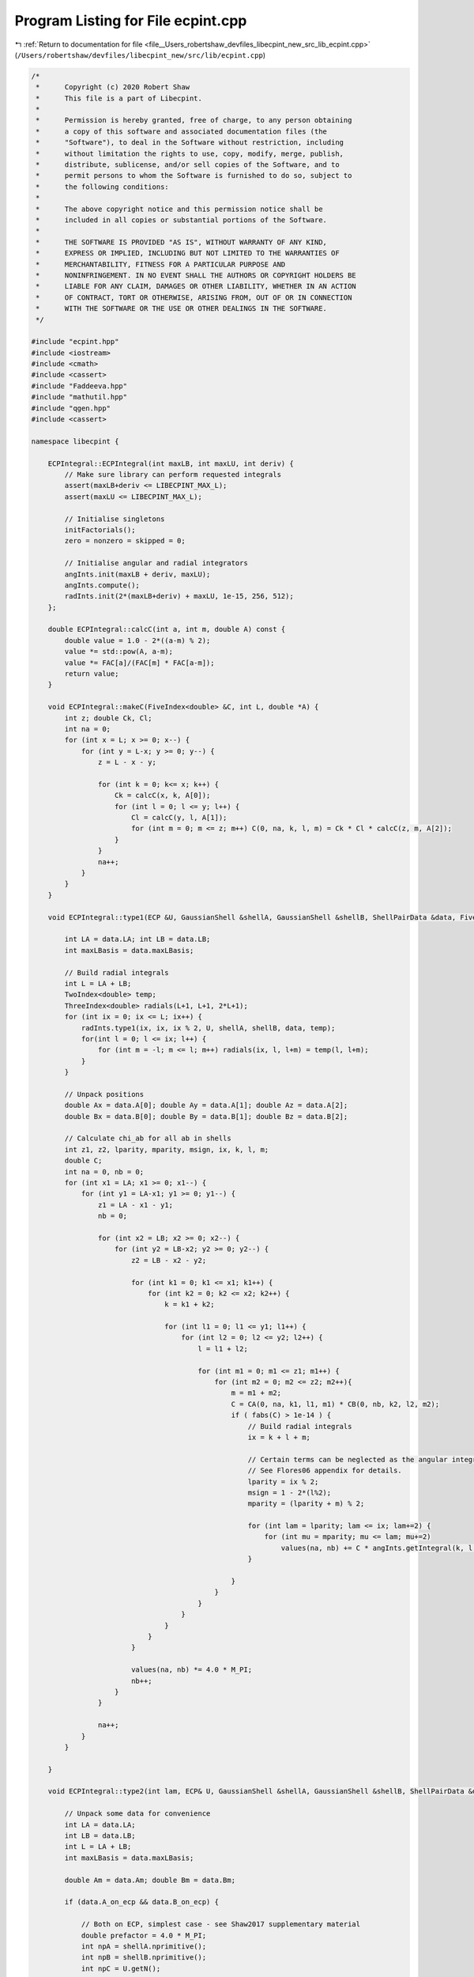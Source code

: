 
.. _program_listing_file__Users_robertshaw_devfiles_libecpint_new_src_lib_ecpint.cpp:

Program Listing for File ecpint.cpp
===================================

|exhale_lsh| :ref:`Return to documentation for file <file__Users_robertshaw_devfiles_libecpint_new_src_lib_ecpint.cpp>` (``/Users/robertshaw/devfiles/libecpint_new/src/lib/ecpint.cpp``)

.. |exhale_lsh| unicode:: U+021B0 .. UPWARDS ARROW WITH TIP LEFTWARDS

.. code-block:: cpp

   /* 
    *      Copyright (c) 2020 Robert Shaw
    *      This file is a part of Libecpint.
    *
    *      Permission is hereby granted, free of charge, to any person obtaining
    *      a copy of this software and associated documentation files (the
    *      "Software"), to deal in the Software without restriction, including
    *      without limitation the rights to use, copy, modify, merge, publish,
    *      distribute, sublicense, and/or sell copies of the Software, and to
    *      permit persons to whom the Software is furnished to do so, subject to
    *      the following conditions:
    *
    *      The above copyright notice and this permission notice shall be
    *      included in all copies or substantial portions of the Software.
    *
    *      THE SOFTWARE IS PROVIDED "AS IS", WITHOUT WARRANTY OF ANY KIND,
    *      EXPRESS OR IMPLIED, INCLUDING BUT NOT LIMITED TO THE WARRANTIES OF
    *      MERCHANTABILITY, FITNESS FOR A PARTICULAR PURPOSE AND
    *      NONINFRINGEMENT. IN NO EVENT SHALL THE AUTHORS OR COPYRIGHT HOLDERS BE
    *      LIABLE FOR ANY CLAIM, DAMAGES OR OTHER LIABILITY, WHETHER IN AN ACTION
    *      OF CONTRACT, TORT OR OTHERWISE, ARISING FROM, OUT OF OR IN CONNECTION
    *      WITH THE SOFTWARE OR THE USE OR OTHER DEALINGS IN THE SOFTWARE.
    */
   
   #include "ecpint.hpp"
   #include <iostream>
   #include <cmath>
   #include <cassert>
   #include "Faddeeva.hpp"
   #include "mathutil.hpp"
   #include "qgen.hpp"
   #include <cassert>
   
   namespace libecpint {
   
       ECPIntegral::ECPIntegral(int maxLB, int maxLU, int deriv) { 
           // Make sure library can perform requested integrals
           assert(maxLB+deriv <= LIBECPINT_MAX_L); 
           assert(maxLU <= LIBECPINT_MAX_L);
           
           // Initialise singletons
           initFactorials();
           zero = nonzero = skipped = 0;
           
           // Initialise angular and radial integrators
           angInts.init(maxLB + deriv, maxLU);
           angInts.compute();
           radInts.init(2*(maxLB+deriv) + maxLU, 1e-15, 256, 512);
       };
   
       double ECPIntegral::calcC(int a, int m, double A) const {
           double value = 1.0 - 2*((a-m) % 2);
           value *= std::pow(A, a-m);
           value *= FAC[a]/(FAC[m] * FAC[a-m]);
           return value;
       }
   
       void ECPIntegral::makeC(FiveIndex<double> &C, int L, double *A) {
           int z; double Ck, Cl;
           int na = 0;
           for (int x = L; x >= 0; x--) {
               for (int y = L-x; y >= 0; y--) {
                   z = L - x - y;
               
                   for (int k = 0; k<= x; k++) {
                       Ck = calcC(x, k, A[0]);
                       for (int l = 0; l <= y; l++) {
                           Cl = calcC(y, l, A[1]);
                           for (int m = 0; m <= z; m++) C(0, na, k, l, m) = Ck * Cl * calcC(z, m, A[2]);
                       }
                   }
                   na++;
               }
           }
       }
   
       void ECPIntegral::type1(ECP &U, GaussianShell &shellA, GaussianShell &shellB, ShellPairData &data, FiveIndex<double> &CA, FiveIndex<double> &CB, TwoIndex<double> &values) { 
   
           int LA = data.LA; int LB = data.LB;
           int maxLBasis = data.maxLBasis;
       
           // Build radial integrals
           int L = LA + LB;
           TwoIndex<double> temp;
           ThreeIndex<double> radials(L+1, L+1, 2*L+1);
           for (int ix = 0; ix <= L; ix++) {
               radInts.type1(ix, ix, ix % 2, U, shellA, shellB, data, temp);
               for(int l = 0; l <= ix; l++) {
                   for (int m = -l; m <= l; m++) radials(ix, l, l+m) = temp(l, l+m);
               }
           }
       
           // Unpack positions
           double Ax = data.A[0]; double Ay = data.A[1]; double Az = data.A[2];
           double Bx = data.B[0]; double By = data.B[1]; double Bz = data.B[2];
       
           // Calculate chi_ab for all ab in shells
           int z1, z2, lparity, mparity, msign, ix, k, l, m;
           double C;
           int na = 0, nb = 0;
           for (int x1 = LA; x1 >= 0; x1--) {
               for (int y1 = LA-x1; y1 >= 0; y1--) {
                   z1 = LA - x1 - y1;
                   nb = 0;
               
                   for (int x2 = LB; x2 >= 0; x2--) {
                       for (int y2 = LB-x2; y2 >= 0; y2--) {
                           z2 = LB - x2 - y2;
                       
                           for (int k1 = 0; k1 <= x1; k1++) {
                               for (int k2 = 0; k2 <= x2; k2++) {
                                   k = k1 + k2;
                               
                                   for (int l1 = 0; l1 <= y1; l1++) {
                                       for (int l2 = 0; l2 <= y2; l2++) {
                                           l = l1 + l2;
                                       
                                           for (int m1 = 0; m1 <= z1; m1++) {
                                               for (int m2 = 0; m2 <= z2; m2++){
                                                   m = m1 + m2;
                                                   C = CA(0, na, k1, l1, m1) * CB(0, nb, k2, l2, m2);
                                                   if ( fabs(C) > 1e-14 ) {
                                                       // Build radial integrals
                                                       ix = k + l + m;
                                                       
                                                       // Certain terms can be neglected as the angular integrals will always be zero
                                                       // See Flores06 appendix for details. 
                                                       lparity = ix % 2; 
                                                       msign = 1 - 2*(l%2);
                                                       mparity = (lparity + m) % 2;
                                                   
                                                       for (int lam = lparity; lam <= ix; lam+=2) {
                                                           for (int mu = mparity; mu <= lam; mu+=2)
                                                               values(na, nb) += C * angInts.getIntegral(k, l, m, lam, msign*mu) * radials(ix, lam, lam+msign*mu);
                                                       }
                                   
                                                   }
                                               }
                                           }
                                       }
                                   }
                               }
                           }
                       
                           values(na, nb) *= 4.0 * M_PI;
                           nb++;
                       }
                   }
               
                   na++;
               }
           }
       
       }
   
       void ECPIntegral::type2(int lam, ECP& U, GaussianShell &shellA, GaussianShell &shellB, ShellPairData &data, FiveIndex<double> &CA, FiveIndex<double> &CB, ThreeIndex<double> &values) {
       
           // Unpack some data for convenience
           int LA = data.LA;
           int LB = data.LB;
           int L = LA + LB;    
           int maxLBasis = data.maxLBasis;
       
           double Am = data.Am; double Bm = data.Bm;
   
           if (data.A_on_ecp && data.B_on_ecp) {
               
               // Both on ECP, simplest case - see Shaw2017 supplementary material
               double prefactor = 4.0 * M_PI; 
               int npA = shellA.nprimitive();
               int npB = shellB.nprimitive();
               int npC = U.getN(); 
           
               double zA, zB, zC, dA, dB, dC, p; 
               int nC, z1, z2;
               
               int na = 0;
               for (int x1 = LA; x1 >= 0; x1--) {
                   for (int r1 = LA-x1; r1 >= 0; r1--) {
                       z1 = LA - x1 - r1; 
               
                       int nb = 0;
                       for (int x2 = LB; x2 >= 0; x2--) {
                           for (int y2 = LB - x2; y2 >= 0; y2--) {
                               z2 = LB - x2 - y2; 
                           
                               double value = 0.0;
                               for (int c = 0; c < npC; c++) {
                                   GaussianECP& g = U.getGaussian(c);
                                   if (g.l == lam) {
                                       zC = g.a;
                                       dC = g.d;
                                       nC = g.n; 
    
                                       for (int a = 0; a < npA; a++) {
                                           zA = shellA.exp(a);
                                           dA = shellA.coef(a);
                                       
                                           for (int b = 0; b < npB; b++) {
                                               zB = shellB.exp(b);
                                               dB = shellB.coef(b); 
                                           
                                               p = zA + zB + zC;
                                           
                                               double o_root_p = 1.0 / sqrt(p);
                                               int N = 2 + LA + LB + nC;
                                               value += 0.5*dA*dB*dC*GAMMA[N]*FAST_POW[N+1](o_root_p);
                                           }
                                       }
                                   }
                               }
                               
                               for (int mu = -lam; mu <= lam; mu++) {
                           
                                   double angular = prefactor * angInts.getIntegral(x1, r1, z1, lam, mu, 0, 0) * angInts.getIntegral(x2, y2, z2, lam, mu, 0, 0); 
                                   values(na, nb, lam+mu) = angular * value; 
                               }
                               nb++; 
                           }
                       }
                   
                       na++;
                   }
               }
               
           } else {
               
               // At least one of the shells is not on the ECP, so spherical harmonics will be required
               
               double xA = Am > 0 ? data.A[2] / Am : 0.0;
               double xB = Bm > 0 ? data.B[2] / Bm : 0.0;
               double phiA = atan2(data.A[1], data.A[0]);
               double phiB = atan2(data.B[1], data.B[0]);
               TwoIndex<double> SA = realSphericalHarmonics(lam+LA, xA, phiA);
               TwoIndex<double> SB = realSphericalHarmonics(lam+LB, xB, phiB);
           
               if (data.A_on_ecp) {
                   // Radial integrals need to be calculated by a different recursive scheme, or by quadrature
                   ThreeIndex<double> radials(L+1, lam + LA + 1, lam + LB + 1); 
                   TwoIndex<double> temp;
                   std::fill(values.data.begin(), values.data.end(), 0.0);
   
                   for (int N = 0; N < L+1; N++) {
                       radInts.type2(lam, 0, lam + LA, 0, lam + LB, N, U, shellA, shellB, data, temp); 
                       for (int l1 = 0; l1 < lam + LA + 1; l1++)
                           for (int l2 = 0; l2 < lam + LB + 1; l2++)
                               radials(N, l1, l2) = temp(l1, l2);
                   }
                   
                   // a significant number of terms can be neglected a priori - see Shaw2017 supplementary material. 
                   qgen::rolled_up_special(lam, LA, LB, radials, CB, SB, angInts, values);
                   
               } else if (data.B_on_ecp){
                   // Same as above with A and B reversed
                   ThreeIndex<double> radials(L+1, lam + LB + 1, lam + LA + 1); 
                   ThreeIndex<double> tmpValues(values.dims[1], values.dims[0], values.dims[2]);
                   std::fill(tmpValues.data.begin(), tmpValues.data.end(), 0.0);
                   TwoIndex<double> temp;
   
                   for (int N = 0; N < L+1; N++) {
                       radInts.type2(lam, 0, lam + LA, 0, lam + LB, N, U, shellA, shellB, data, temp); 
                       for (int l1 = 0; l1 < lam + LB + 1; l1++)
                           for (int l2 = 0; l2 < lam + LA + 1; l2++)
                               radials(N, l1, l2) = temp(l2, l1);
                   }
                   
                   // a significant number of terms can be neglected a priori - see Shaw2017 supplementary material. 
                   qgen::rolled_up_special(lam, LB, LA, radials, CA, SA, angInts, tmpValues);
                   // transcribe back into values
                   for (int na = 0; na < values.dims[0]; na++)
                       for (int nb = 0; nb < values.dims[1]; nb++)
                           for (int nc = 0; nc < values.dims[2]; nc++)
                               values(na, nb, nc) = tmpValues(nb, na, nc);
               } else {
                   
                   // Neither is on the ECP, the full recursive scheme with generated integrals can be used
                   // Need LA <= LB, but symmetry means we can just swap the arguments if LB > LA. 
                   if (LA <= LB) 
                       QGEN[LA][LB][lam](U, shellA, shellB, CA, CB, SA, SB, Am, Bm, radInts, angInts, values);
                   else {
                       ThreeIndex<double> temp_values(data.ncartB, data.ncartA, 2*U.getL() + 1); 
                       QGEN[LB][LA][lam](U, shellB, shellA, CB, CA, SB, SA, Bm, Am, radInts, angInts, temp_values);
                       for (int na = 0; na < data.ncartA; na++)
                           for (int nb = 0; nb < data.ncartB; nb++)
                               for (int nu = 0; nu < 2*U.getL() + 1; nu++)
                                   values(na, nb, nu) = temp_values(nb, na, nu); 
                   }
                       
               }           
           }
       }
   
       void ECPIntegral::estimate_type2(ECP& U, GaussianShell &shellA, GaussianShell &shellB, ShellPairData &data, double* results) {
           double sigma_a, sigma_b, min_eta, n2, an, bn, a_bound, b_bound, ab_bound;
           double atilde, btilde, ztilde, Tk, Tk_0, xp;
           
           double Na_0 = 0.5 * data.LA / M_EULER;
           double Nb_0 = 0.5 * data.LB / M_EULER;
           
           for (int l = 0; l <= U.getL(); l++) {
               min_eta = U.min_exp_l[l];
               n2 = min_eta * min_eta;
               an = shellA.min_exp + min_eta;
               bn = shellB.min_exp + min_eta;
               if (data.A2 < 1e-6) sigma_a = 0.5 * an / shellA.min_exp;
               else sigma_a = 0.5 * data.LA * an * an / (shellA.min_exp * (n2*data.A2 + data.LA * an));
               if (data.B2 < 1e-6) sigma_b = 0.5 * bn / shellB.min_exp;
               else sigma_b = 0.5 * data.LB * bn * bn / (shellB.min_exp * (n2*data.B2 + data.LB * bn));
               
               atilde = (1.0 - sigma_a) * shellA.min_exp;
               btilde = (1.0 - sigma_b) * shellB.min_exp;
               
               a_bound = 0.0;
               for (int i = 0; i < shellA.exps.size(); i++)
                   a_bound += FAST_POW[data.LA](std::sqrt(Na_0 / (shellA.exps[i] * sigma_a))) * std::abs(shellA.coeffs[i]); 
               
               b_bound = 0.0;
               for (int i = 0; i < shellB.exps.size(); i++)
                   b_bound += FAST_POW[data.LB](std::sqrt(Nb_0 / (shellB.exps[i] * sigma_b))) * std::abs(shellB.coeffs[i]);
               
               double Tk_0 = 2.0 * atilde * btilde * data.Am * data.Bm; 
               ab_bound = 0.0;
               xp = atilde*atilde*data.A2 + btilde*btilde*data.B2;
               for (int k = U.l_starts[l]; k < U.l_starts[l+1]; k++) {
                   GaussianECP& g = U.getGaussian(k);
                   ztilde = atilde + btilde + g.a;
                   Tk = Tk_0 / ztilde;
                   Tk = Tk > 1 ? 0.5 * std::exp(Tk) / Tk : SINH_1;
                   ab_bound += std::abs(g.d) * FAST_POW[3](std::sqrt(M_PI/g.a)) * std::exp(xp / ztilde) * Tk;
               }
               ab_bound *= std::exp(-atilde*data.A2 -btilde*data.B2);
               results[l] = (2*l+1)*(2*l+1)* a_bound * b_bound * ab_bound;
           }
       }
   
       void ECPIntegral::compute_shell_pair(ECP &U, GaussianShell &shellA, GaussianShell &shellB, TwoIndex<double> &values, int shiftA, int shiftB) {
       
           ShellPairData data;
           
           // Shift A and B to be relative to U
           const double* C = U.center();
           data.A[0] = shellA.center()[0] - C[0]; 
           data.A[1] = shellA.center()[1] - C[1];
           data.A[2] = shellA.center()[2] - C[2]; 
           data.B[0] = shellB.center()[0] - C[0]; 
           data.B[1] = shellB.center()[1] - C[1];
           data.B[2] = shellB.center()[2] - C[2]; 
       
           // Construct data that will be reused everywhere, and takes account of derivative shifts
           data.LA = shellA.am() + shiftA; 
           data.LB = shellB.am() + shiftB;
           data.maxLBasis = data.LA > data.LB ? data.LA : data.LB;
           data.ncartA = (data.LA+1)*(data.LA+2)/2;
           data.ncartB = (data.LB+1)*(data.LB+2)/2;
       
           data.A2 = data.A[0]*data.A[0] + data.A[1]*data.A[1] + data.A[2]*data.A[2];
           data.Am = sqrt(data.A2);
           data.A_on_ecp = (data.Am < 1e-6); 
           data.B2 = data.B[0]*data.B[0] + data.B[1]*data.B[1] + data.B[2]*data.B[2];
           data.Bm = sqrt(data.B2);
           data.B_on_ecp = (data.Bm < 1e-6);
           double RAB[3] = {data.A[0] - data.B[0], data.A[1] - data.B[1], data.A[2] - data.B[2]};
           data.RAB2 = RAB[0]*RAB[0] + RAB[1]*RAB[1] + RAB[2]*RAB[2];
           data.RABm = sqrt(data.RAB2);
           
           // Prepare the radial integrator
           radInts.buildParameters(shellA, shellB, data);
       
           // Construct coefficients 
           FiveIndex<double> CA(1, data.ncartA, data.LA+1, data.LA+1, data.LA+1);
           FiveIndex<double> CB(1, data.ncartB, data.LB+1, data.LB+1, data.LB+1);
           makeC(CA, data.LA, data.A);
           makeC(CB, data.LB, data.B);
           
           double screens[U.getL() + 1];
           estimate_type2(U, shellA, shellB, data, screens);
       
           // Calculate type1 integrals, if necessary
           values.assign(data.ncartA, data.ncartB, 0.0);
           if (!U.noType1() && screens[U.getL()] > tolerance)
               type1(U, shellA, shellB, data, CA, CB, values);
           
           std::vector<int> l_list; 
           if (data.A_on_ecp && data.B_on_ecp) {
               if (data.LA == data.LB && screens[data.LA] > tolerance && data.LA < U.getL())
                    l_list.push_back(data.LA);
           } else if (data.A_on_ecp && screens[data.LA] > tolerance && data.LA < U.getL()) {
               l_list.push_back(data.LA); 
           } else if (data.B_on_ecp && screens[data.LB] > tolerance && data.LB < U.getL()) {
               l_list.push_back(data.LB); 
           } else {
               for (int l = 0; l < U.getL(); l++) 
                   if (screens[l] > tolerance) l_list.push_back(l); 
           }
           
           // Now all the type2 integrals
           ThreeIndex<double> t2vals(data.ncartA, data.ncartB, 2*U.getL() + 1);
           for (int l : l_list) {
               t2vals.fill(0.0);
               type2(l, U, shellA, shellB, data, CA, CB, t2vals);
   
               for (int m = -l; m <= l; m++) {
                   for(int na = 0; na < data.ncartA; na++) {
                       for (int nb = 0; nb < data.ncartB; nb++) {
                           values(na, nb) += t2vals(na, nb, l+m);
                       }
                   }
               }
           }
       }
       
       void ECPIntegral::left_shell_derivative(ECP &U, GaussianShell &shellA, GaussianShell &shellB, std::array<TwoIndex<double>, 3> &results) {
           int LA = shellA.am();
           int LB = shellB.am();
           
           int ncartB = (LB+1) * (LB+2) / 2;
           int ncartA = (LA+1) * (LA+2) / 2;
           int ncartA_minus = LA * (LA+1) / 2;
           TwoIndex<double> Q_minus, Q_plus; 
           
           for (auto& r : results) r.assign(ncartA, ncartB, 0.0); 
           
           if (LA != 0)
               compute_shell_pair(U, shellA, shellB, Q_minus, -1, 0); 
           
           // hack in the exponents to the coefficients
           GaussianShell tempA = shellA.copy();
           for (int i = 0; i < tempA.nprimitive(); i++) 
               tempA.coeffs[i] *= tempA.exps[i];
           compute_shell_pair(U, tempA, shellB, Q_plus, 1, 0); 
           
           // Now compile the derivatives
           if (LA != 0) {
               int nA = 0;
               int nA_minus, nA_plus;
               for (int k=LA; k >= 0; k--) {
                   for (int l=LA-k; l>=0; l--) {
                       int m = LA - k - l;
                           
                       for (int nB = 0; nB < ncartB; nB++) {
                           nA_minus = nA_plus = N_INDEX(l, m);
                           results[0](nA, nB) = -k*Q_minus(nA_minus, nB) + 2.0*Q_plus(nA_plus, nB);
                           
                           nA_minus = std::max(0, N_INDEX(l-1, m));
                           nA_plus  = N_INDEX(l+1, m);
                           results[1](nA, nB) = -l*Q_minus(nA_minus, nB) + 2.0*Q_plus(nA_plus, nB);
                           
                           nA_minus = std::max(0, N_INDEX(l, m-1));
                           nA_plus  = N_INDEX(l, m+1);
                           results[2](nA, nB) = -m*Q_minus(nA_minus, nB) + 2.0*Q_plus(nA_plus, nB);
                       }
                       nA += 1;
                   }
               }
           } else {
               for (int nB = 0; nB < ncartB; nB++) {
                   results[0](0, nB) = 2.0*Q_plus(0, nB);
                   results[1](0, nB) = 2.0*Q_plus(1, nB);
                   results[2](0, nB) = 2.0*Q_plus(2, nB);
               }
           }
       }
       
       void ECPIntegral::left_shell_second_derivative(ECP &U, GaussianShell &shellA, GaussianShell &shellB, std::array<TwoIndex<double>, 6> &results) {
           int LA = shellA.am();
           int LB = shellB.am();
           
           int ncartB = (LB+1) * (LB+2) / 2;
           int ncartA = (LA+1) * (LA+2) / 2;
           int ncartA_minus = std::max(1, (LA-1) * (LA) / 2);
           TwoIndex<double> Q_minus, Q_plus, Q_0;
           
           for (auto& r : results) r.assign(ncartA, ncartB, 0.0); 
           
           if (LA > 1)
               compute_shell_pair(U, shellA, shellB, Q_minus, -2, 0); 
           else
               Q_minus.assign(ncartA_minus, ncartB, 0.0);
           
           // hack in the exponents to the coefficients
           GaussianShell tempA = shellA.copy();
           for (int i = 0; i < tempA.nprimitive(); i++) 
               tempA.coeffs[i] *= tempA.exps[i];
           compute_shell_pair(U, tempA, shellB, Q_0, 0, 0); 
           
           // and for the l+2
           for (int i = 0; i < tempA.nprimitive(); i++) 
               tempA.coeffs[i] *= tempA.exps[i];
           compute_shell_pair(U, tempA, shellB, Q_plus, 2, 0); 
   
           // Now compile the derivatives
           int nA = 0;
           int nA_mm, nA_pp, nA_mp, nA_pm;
           for (int k=LA; k >= 0; k--) {
               for (int l=LA-k; l>=0; l--) {
                   int m = LA - k - l;
                       
                   for (int nB = 0; nB < ncartB; nB++) {
                       nA_mm = nA_mp = nA_pp = N_INDEX(l, m); //dxx
                       results[0](nA, nB) = k*(k-1)*Q_minus(nA_mm, nB) - 2.0*(2*k+1)*Q_0(nA_mp, nB)
                                           +4.0*Q_plus(nA_pp, nB);
                       
                       nA_mm = std::max(0, N_INDEX(l-1, m)); //dxy
                       nA_pp  = N_INDEX(l+1, m);
                       results[1](nA, nB) = k*l*Q_minus(nA_mm, nB) - 2.0*k*Q_0(nA_pp, nB)
                                           - 2.0*l*Q_0(nA_mm, nB) + 4.0*Q_plus(nA_pp, nB);
   
                       nA_mm = std::max(0, N_INDEX(l, m-1)); //dxz
                       nA_pp  = N_INDEX(l, m+1);
                       results[2](nA, nB) = k*m*Q_minus(nA_mm, nB) - 2.0*k*Q_0(nA_pp, nB)
                                           - 2.0*m*Q_0(nA_mm, nB) + 4.0*Q_plus(nA_pp, nB);
   
                       nA_mm = std::max(0, N_INDEX(l-2, m)); //dyy
                       nA_mp = N_INDEX(l, m);
                       nA_pp  = N_INDEX(l+2,m);
                       results[3](nA, nB) = l*(l-1)*Q_minus(nA_mm, nB) - 2.0*(2*l+1)*Q_0(nA_mp, nB)
                                           +4.0*Q_plus(nA_pp, nB);
   
                       nA_mm = std::max(0, N_INDEX(l-1, m-1)); //dyz
                       nA_mp = std::max(0, N_INDEX(l-1, m+1));
                       nA_pm = std::max(0, N_INDEX(l+1, m-1)); 
                       nA_pp  = N_INDEX(l+1, m+1);
                       results[4](nA, nB) = l*m*Q_minus(nA_mm, nB) - 2.0*l*Q_0(nA_mp, nB)
                                           - 2.0*m*Q_0(nA_pm, nB) + 4.0*Q_plus(nA_pp, nB);
   
                       nA_mm = std::max(0, N_INDEX(l, m-2)); //dzz
                       nA_mp = N_INDEX(l, m);
                       nA_pp  = N_INDEX(l,m+2);
                       results[5](nA, nB) = m*(m-1)*Q_minus(nA_mm, nB) - 2.0*(2*m+1)*Q_0(nA_mp, nB)
                                           +4.0*Q_plus(nA_pp, nB);
   
                   }
                   nA += 1;
               }
           }
       }
       
       void ECPIntegral::mixed_second_derivative(ECP &U, GaussianShell &shellA, GaussianShell &shellB, std::array<TwoIndex<double>, 9> &results) {
           int LA = shellA.am();
           int LB = shellB.am();
           
           int ncartB = (LB+1) * (LB+2) / 2;
           int ncartA = (LA+1) * (LA+2) / 2;
           int ncartB_minus = std::max(1, (LB) * (LB+1) / 2);
           int ncartA_minus = std::max(1, (LA) * (LA+1) / 2);
           int ncartB_plus = (LB+2) * (LB+3) / 2;
           int ncartA_plus = (LA+2) * (LA+3) / 2;
           TwoIndex<double> Q_mm, Q_mp, Q_pm, Q_pp;
           
           for (auto& r : results) r.assign(ncartA, ncartB, 0.0); 
           
           GaussianShell tempA = shellA.copy();
           for (int i = 0; i < tempA.nprimitive(); i++) 
               tempA.coeffs[i] *= tempA.exps[i];
           GaussianShell tempB = shellB.copy();
           for (int i = 0; i < tempB.nprimitive(); i++) 
               tempB.coeffs[i] *= tempB.exps[i];
           
           if (LA > 0) {
               if (LB > 0) {
                   compute_shell_pair(U, shellA, shellB, Q_mm, -1, -1); 
                   compute_shell_pair(U, tempA, shellB, Q_pm, 1, -1);
               } else {
                   Q_mm.assign(ncartA_minus, ncartB_minus, 0.0);
                   Q_pm.assign(ncartA_plus, ncartB_minus, 0.0);
               }
               compute_shell_pair(U, shellA, tempB, Q_mp, -1, 1);
           } else if (LB > 0) {
               compute_shell_pair(U, tempA, shellB, Q_pm, 1, -1);
               Q_mm.assign(ncartA_minus, ncartB_minus, 0.0);
               Q_mp.assign(ncartA_minus, ncartB_plus, 0.0);
           } else {
               Q_mm.assign(ncartA_minus, ncartB_minus, 0.0);
               Q_mp.assign(ncartA_minus, ncartB_plus, 0.0);
               Q_pm.assign(ncartA_plus, ncartB_minus, 0.0);
           }
           compute_shell_pair(U, tempA, tempB, Q_pp, 1, 1); 
   
           // Now compile the derivatives
           int nA = 0;
           int nB = 0;
           int nA_m[3], nA_p[3], nB_m[3], nB_p[3], AL[3], BL[3];
           for (int ka=LA; ka >= 0; ka--) {
               for (int la=LA-ka; la>=0; la--) {
                   int ma = LA - ka - la;
                   AL[0]=ka; AL[1]=la; AL[2]=ma;
                   nA_m[0] = nA_p[0] = N_INDEX(la, ma);
                   nA_m[1] = std::max(0, N_INDEX(la-1, ma));
                   nA_m[2] = std::max(0, N_INDEX(la, ma-1));
                   nA_p[1] = N_INDEX(la+1,ma);
                   nA_p[2] = N_INDEX(la, ma+1);
                   
                   nB = 0;
                   for (int kb=LB; kb >= 0; kb--) {
                       for (int lb=LB-kb; lb>=0; lb--) {
                           int mb = LB - kb - lb;
                           nB_m[0] = nB_p[0] = N_INDEX(lb, mb);
                           nB_m[1] = std::max(0, N_INDEX(lb-1, mb));
                           nB_m[2] = std::max(0, N_INDEX(lb, mb-1));
                           nB_p[1] = N_INDEX(lb+1,mb);
                           nB_p[2] = N_INDEX(lb, mb+1);
                           BL[0]=kb; BL[1]=lb; BL[2]=mb;
   
                           for (int p = 0; p < 3; p++) {
                               for (int q = 0; q < 3; q++) {
                                   results[3*p+q](nA, nB) = AL[p]*BL[q]*Q_mm(nA_m[p], nB_m[q]) - 2.0*BL[q]*Q_pm(nA_p[p], nB_m[q])
                                       - 2.0*AL[p]*Q_mp(nA_m[p], nB_p[q]) + 4.0*Q_pp(nA_p[p], nB_p[q]);
                               }
                           }
                           
                           nB += 1;
                       }
                   }
                   nA += 1;
               }
           }
       }
       
       void ECPIntegral::compute_shell_pair_derivative(ECP &U, GaussianShell &shellA, GaussianShell &shellB, std::array<TwoIndex<double>, 9> &results) {       
           // First we check centres
           double A[3], B[3], C[3];
           for (int i = 0; i < 3; i++) {
               A[i] = shellA.center()[i];
               B[i] = shellB.center()[i];
               C[i] = U.center()[i];
           }
           
           double dAC = std::abs(A[0] - C[0]) + std::abs(A[1] - C[1]) + std::abs(A[2] - C[2]);
           double dBC = std::abs(B[0] - C[0]) + std::abs(B[1] - C[1]) + std::abs(B[2] - C[2]);
           
           // Calculate shell derivatives
           std::array<TwoIndex<double>, 3> QA, QB;
           if (dAC > 1e-6) 
               left_shell_derivative(U, shellA, shellB, QA);
           if (dBC > 1e-6)
               left_shell_derivative(U, shellB, shellA, QB);
           
           // initialise results matrices
           int ncartA = (shellA.am()+1) * (shellA.am()+2) / 2;
           int ncartB = (shellB.am()+1) * (shellB.am()+2) / 2;
           
           // Now construct the nuclear derivs
           if (dAC > 1e-6) {
               results[0] = QA[0];
               results[1] = QA[1];
               results[2] = QA[2];
               if (dBC > 1e-6) {
                   results[3] = QB[0].transpose();
                   results[4] = QB[1].transpose();
                   results[5] = QB[2].transpose();
                   for (int i = 6; i < 9; i++) results[i].assign(ncartA, ncartB, 0.0);
                   for (int nA = 0; nA < ncartA; nA++) {
                       for (int nB = 0; nB < ncartB; nB++){
                           results[6](nA, nB) = -1.0 * (results[0](nA, nB) + results[3](nA, nB));
                           results[7](nA, nB) = -1.0 * (results[1](nA, nB) + results[4](nA, nB));
                           results[8](nA, nB) = -1.0 * (results[2](nA, nB) + results[5](nA, nB));
                       }
                   }
               } else {
                  results[3] = results[0]; results[3].multiply(-1.0);
                  results[4] = results[1]; results[4].multiply(-1.0);
                  results[5] = results[2]; results[5].multiply(-1.0);
                  for (int i = 6; i < 9; i++) results[i].assign(ncartA, ncartB, 0.0);
               }
           } else if (dBC > 1e-6) {
               results[3] = QB[0].transpose();
               results[4] = QB[1].transpose();
               results[5] = QB[2].transpose();
               results[0] = results[3]; results[0].multiply(-1.0);
               results[1] = results[4]; results[1].multiply(-1.0);
               results[2] = results[5]; results[2].multiply(-1.0);
               for (int i = 6; i < 9; i++) results[i].assign(ncartA, ncartB, 0.0);
           } else {
               // else everything is zero
               for (auto& r : results) r.assign(ncartA, ncartB, 0.0);
           }
       }
   
       void ECPIntegral::compute_shell_pair_second_derivative(ECP &U, GaussianShell &shellA, GaussianShell &shellB, std::array<TwoIndex<double>, 45> &results) {       
           // First we check centres
           double A[3], B[3], C[3];
           for (int i = 0; i < 3; i++) {
               A[i] = shellA.center()[i];
               B[i] = shellB.center()[i];
               C[i] = U.center()[i];
           }
           
           double dAC = std::abs(A[0] - C[0]) + std::abs(A[1] - C[1]) + std::abs(A[2] - C[2]);
           double dBC = std::abs(B[0] - C[0]) + std::abs(B[1] - C[1]) + std::abs(B[2] - C[2]);
           
           // Calculate shell derivatives
           std::array<TwoIndex<double>, 6> QAA, QBB;
           std::array<TwoIndex<double>, 9> QAB;
   
           if (dAC > 1e-6) {
               left_shell_second_derivative(U, shellA, shellB, QAA);
               if (dBC > 1e-6) {
                   left_shell_second_derivative(U, shellB, shellA, QBB);
                   mixed_second_derivative(U, shellA, shellB, QAB);
               }
           } else if (dBC > 1e-6) {
               left_shell_second_derivative(U, shellB, shellA, QBB);
           }
           
           // initialise results matrices
           int ncartA = (shellA.am()+1) * (shellA.am()+2) / 2;
           int ncartB = (shellB.am()+1) * (shellB.am()+2) / 2;
           for (auto& r : results) r.assign(ncartA, ncartB, 0.0);
           
           // Now construct the nuclear derivs
           int jaas[9] = {0, 1, 2, 1, 3, 4, 2, 4, 5};
           int jbbs[9] = {0, 3, 6, 1, 4, 7, 2, 5, 8};
           int jaa, jbb;
           if (dAC > 1e-6) {
               //AA (xx, xy, xz, yy, yz, zz)
               for (int i = 0; i < 6; i++) results[i] = QAA[i]; 
               
               if (dBC > 1e-6) {   
                   // AB (xx, xy, xz, yx, yy, yz, zx, zy, zz)
                   for (int i = 6; i < 15; i++) results[i] = QAB[i-6];
                    //BB (xx, xy, xz, yy, yz, zz) 
                   for (int i = 24; i < 30; i++) results[i] = QBB[i-24].transpose();
   
                   for (int nA = 0; nA < ncartA; nA++) {
                       for (int nB = 0; nB < ncartB; nB++){
                           for (int j = 0; j < 9; j++) {
                               jaa = jaas[j];
                               jbb = jbbs[j];
                               
                               // AC (xx, xy, xz, yx, yy, yz, zx, zy, zz)
                               results[15+j](nA, nB) = -1.0*(QAA[jaa](nA, nB) + QAB[j](nA, nB));
                               
                               // BC (xx, xy, xz, yx, yy, yz, zx, zy, zz)
                               results[30+j](nA, nB) = -1.0*(QBB[jaa](nB, nA) + QAB[jbb](nA, nB));
                               
                               // CC (xx, xy, xz, yy, yz, zz)
                               results[39+jaa](nA, nB) = -results[30+j](nA, nB) -results[15+j](nA, nB); 
                           }
                       }
                   }
               } else {
                   // AB (xx, xy, xz, yx, yy, yz, zx, zy, zz)
                   for (int i = 6; i < 15; i++) {
                       results[i] = QAA[jaas[i-6]];
                       results[i].multiply(-1.0);
                   }
                    //BB (xx, xy, xz, yy, yz, zz) 
                   for (int i = 24; i < 30; i++) results[i] = QAA[i-24];
               }
           } else if (dBC > 1e-6) {
               //BB (xx, xy, xz, yy, yz, zz)
               for (int i = 24; i < 30; i++) results[i] = QBB[i-24].transpose(); 
               // AB (xx, xy, xz, yx, yy, yz, zx, zy, zz)
               for (int i = 6; i < 15; i++) {
                   results[i] = QBB[jaas[i-6]].transpose();
                   results[i].multiply(-1.0);
               }
                //AA (xx, xy, xz, yy, yz, zz) 
               for (int i = 0; i < 6; i++) results[i] = QBB[i].transpose();
           } 
       }
   
   }
